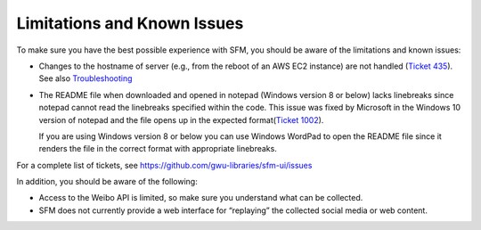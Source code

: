 ==============================
 Limitations and Known Issues
==============================

To make sure you have the best possible experience with SFM, you should be aware of the limitations and known issues:

* Changes to the hostname of server (e.g., from the reboot of an AWS EC2 instance) are not handled (`Ticket 435 <https://github.com/gwu-libraries/sfm-ui/issues/435>`_). See also `Troubleshooting <https://sfm.readthedocs.io/en/latest/troubleshooting.html>`_
  
* The README file when downloaded and opened in notepad (Windows version 8 or below) lacks linebreaks since notepad cannot read the linebreaks specified within the code.
  This issue was fixed by Microsoft in the Windows 10 version of notepad and the file opens up in the expected format(`Ticket 1002 <https://github.com/gwu-libraries/sfm-ui/issues/1002>`_).

  If you are using Windows version 8 or below you can use Windows WordPad to open the README file since it renders the file in the correct format with appropriate linebreaks.

For a complete list of tickets, see https://github.com/gwu-libraries/sfm-ui/issues

In addition, you should be aware of the following:

* Access to the Weibo API is limited, so make sure you understand what can be collected.
* SFM does not currently provide a web interface for “replaying” the collected social media or web content.

